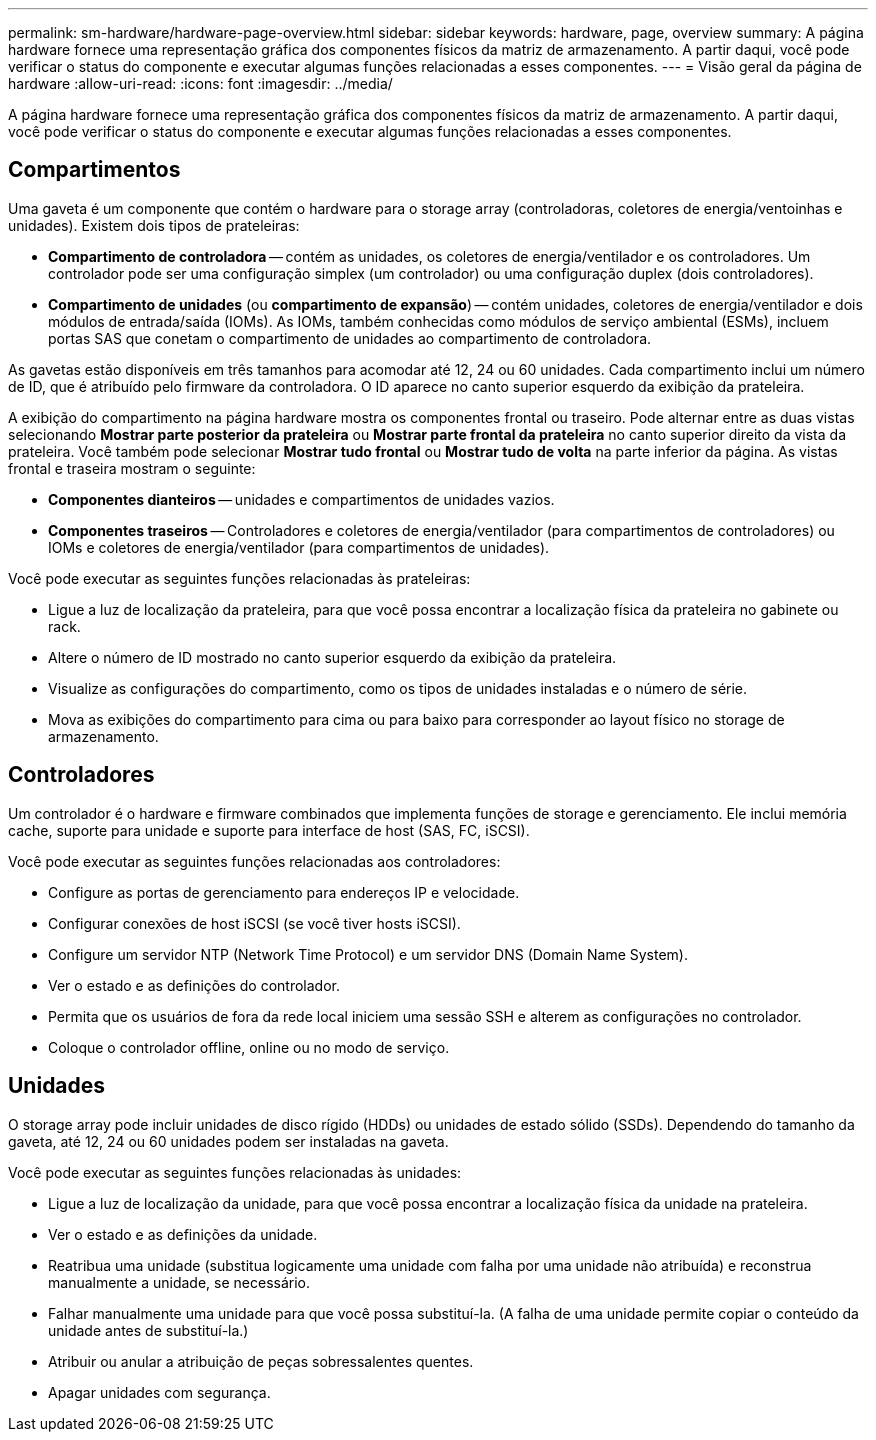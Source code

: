 ---
permalink: sm-hardware/hardware-page-overview.html 
sidebar: sidebar 
keywords: hardware, page, overview 
summary: A página hardware fornece uma representação gráfica dos componentes físicos da matriz de armazenamento. A partir daqui, você pode verificar o status do componente e executar algumas funções relacionadas a esses componentes. 
---
= Visão geral da página de hardware
:allow-uri-read: 
:icons: font
:imagesdir: ../media/


[role="lead"]
A página hardware fornece uma representação gráfica dos componentes físicos da matriz de armazenamento. A partir daqui, você pode verificar o status do componente e executar algumas funções relacionadas a esses componentes.



== Compartimentos

Uma gaveta é um componente que contém o hardware para o storage array (controladoras, coletores de energia/ventoinhas e unidades). Existem dois tipos de prateleiras:

* *Compartimento de controladora* -- contém as unidades, os coletores de energia/ventilador e os controladores. Um controlador pode ser uma configuração simplex (um controlador) ou uma configuração duplex (dois controladores).
* *Compartimento de unidades* (ou *compartimento de expansão*) -- contém unidades, coletores de energia/ventilador e dois módulos de entrada/saída (IOMs). As IOMs, também conhecidas como módulos de serviço ambiental (ESMs), incluem portas SAS que conetam o compartimento de unidades ao compartimento de controladora.


As gavetas estão disponíveis em três tamanhos para acomodar até 12, 24 ou 60 unidades. Cada compartimento inclui um número de ID, que é atribuído pelo firmware da controladora. O ID aparece no canto superior esquerdo da exibição da prateleira.

A exibição do compartimento na página hardware mostra os componentes frontal ou traseiro. Pode alternar entre as duas vistas selecionando *Mostrar parte posterior da prateleira* ou *Mostrar parte frontal da prateleira* no canto superior direito da vista da prateleira. Você também pode selecionar *Mostrar tudo frontal* ou *Mostrar tudo de volta* na parte inferior da página. As vistas frontal e traseira mostram o seguinte:

* *Componentes dianteiros* -- unidades e compartimentos de unidades vazios.
* *Componentes traseiros* -- Controladores e coletores de energia/ventilador (para compartimentos de controladores) ou IOMs e coletores de energia/ventilador (para compartimentos de unidades).


Você pode executar as seguintes funções relacionadas às prateleiras:

* Ligue a luz de localização da prateleira, para que você possa encontrar a localização física da prateleira no gabinete ou rack.
* Altere o número de ID mostrado no canto superior esquerdo da exibição da prateleira.
* Visualize as configurações do compartimento, como os tipos de unidades instaladas e o número de série.
* Mova as exibições do compartimento para cima ou para baixo para corresponder ao layout físico no storage de armazenamento.




== Controladores

Um controlador é o hardware e firmware combinados que implementa funções de storage e gerenciamento. Ele inclui memória cache, suporte para unidade e suporte para interface de host (SAS, FC, iSCSI).

Você pode executar as seguintes funções relacionadas aos controladores:

* Configure as portas de gerenciamento para endereços IP e velocidade.
* Configurar conexões de host iSCSI (se você tiver hosts iSCSI).
* Configure um servidor NTP (Network Time Protocol) e um servidor DNS (Domain Name System).
* Ver o estado e as definições do controlador.
* Permita que os usuários de fora da rede local iniciem uma sessão SSH e alterem as configurações no controlador.
* Coloque o controlador offline, online ou no modo de serviço.




== Unidades

O storage array pode incluir unidades de disco rígido (HDDs) ou unidades de estado sólido (SSDs). Dependendo do tamanho da gaveta, até 12, 24 ou 60 unidades podem ser instaladas na gaveta.

Você pode executar as seguintes funções relacionadas às unidades:

* Ligue a luz de localização da unidade, para que você possa encontrar a localização física da unidade na prateleira.
* Ver o estado e as definições da unidade.
* Reatribua uma unidade (substitua logicamente uma unidade com falha por uma unidade não atribuída) e reconstrua manualmente a unidade, se necessário.
* Falhar manualmente uma unidade para que você possa substituí-la. (A falha de uma unidade permite copiar o conteúdo da unidade antes de substituí-la.)
* Atribuir ou anular a atribuição de peças sobressalentes quentes.
* Apagar unidades com segurança.

